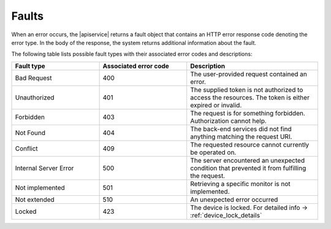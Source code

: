 .. _faults:

======
Faults
======

When an error occurs, the |apiservice| returns a fault object that contains an
HTTP error response code denoting the error type. In the body of the
response, the system returns additional information about the fault.

The following table lists possible fault types with their associated error
codes and descriptions:

.. list-table::
   :widths: 20 20 30
   :header-rows: 1

   * - Fault type
     - Associated error code
     - Description
   * - Bad Request
     - 400
     - The user-provided request contained an error.
   * - Unauthorized
     - 401
     - The supplied token is not authorized to access the resources. The token
       is either expired or invalid.
   * - Forbidden
     - 403
     - The request is for something forbidden. Authorization cannot help.
   * - Not Found
     - 404
     - The back-end services did not find anything matching the request URI.
   * - Conflict
     - 409
     - The requested resource cannot currently be operated on.
   * - Internal Server Error
     - 500
     - The server encountered an unexpected condition that prevented it from
       fulfilling the request.
   * - Not implemented
     - 501
     - Retrieving a specific monitor is not implemented.
   * - Not extended
     - 510
     - An unexpected error occurred
   * - Locked
     - 423
     - The device is locked. For detailed info -> :ref:`device_lock_details`
